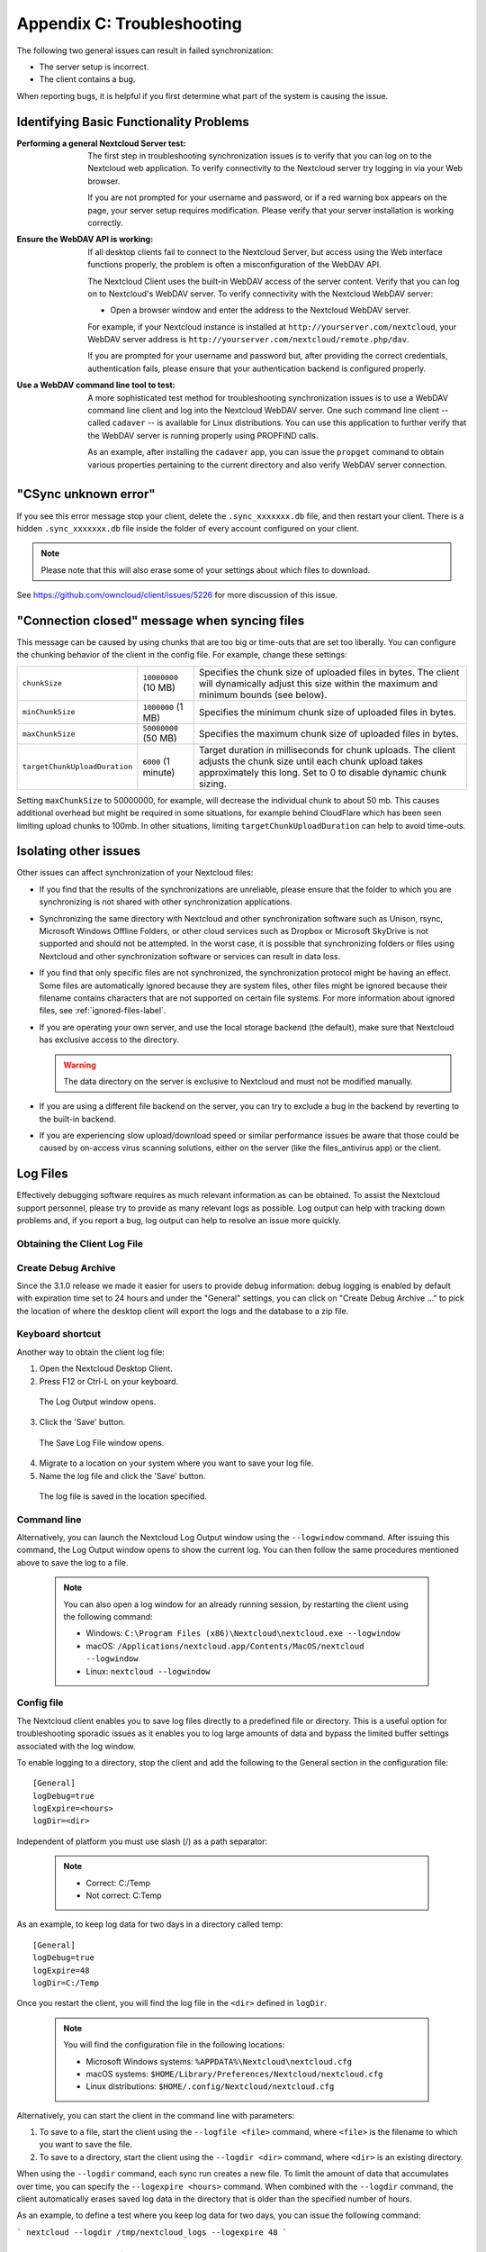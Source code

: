 Appendix C: Troubleshooting
===========================

The following two general issues can result in failed synchronization:

- The server setup is incorrect.
- The client contains a bug.

When reporting bugs, it is helpful if you first determine what part of the
system is causing the issue.

Identifying Basic Functionality Problems
----------------------------------------

:Performing a general Nextcloud Server test:
  The first step in troubleshooting synchronization issues is to verify that
  you can log on to the Nextcloud web application. To verify connectivity to the
  Nextcloud server try logging in via your Web browser.

  If you are not prompted for your username and password, or if a red warning
  box appears on the page, your server setup requires modification. Please verify
  that your server installation is working correctly.

:Ensure the WebDAV API is working:
  If all desktop clients fail to connect to the Nextcloud Server, but access
  using the Web interface functions properly, the problem is often a
  misconfiguration of the WebDAV API.

  The Nextcloud Client uses the built-in WebDAV access of the server content.
  Verify that you can log on to Nextcloud's WebDAV server. To verify connectivity
  with the Nextcloud WebDAV server:

  - Open a browser window and enter the address to the Nextcloud WebDAV server.

  For example, if your Nextcloud instance is installed at
  ``http://yourserver.com/nextcloud``, your WebDAV server address is
  ``http://yourserver.com/nextcloud/remote.php/dav``.

  If you are prompted for your username and password but, after providing the
  correct credentials, authentication fails, please ensure that your
  authentication backend is configured properly.

:Use a WebDAV command line tool to test:
  A more sophisticated test method for troubleshooting synchronization issues
  is to use a WebDAV command line client and log into the Nextcloud WebDAV server.
  One such command line client -- called ``cadaver`` -- is available for Linux
  distributions. You can use this application to further verify that the WebDAV
  server is running properly using PROPFIND calls.

  As an example, after installing the ``cadaver`` app, you can issue the
  ``propget`` command to obtain various properties pertaining to the current
  directory and also verify WebDAV server connection.

"CSync unknown error"
---------------------

If you see this error message stop your client, delete the
``.sync_xxxxxxx.db`` file, and then restart your client.
There is a  hidden ``.sync_xxxxxxx.db`` file inside the folder of every account
configured on your client.

.. NOTE::
   Please note that this will also erase some of your settings about which
   files to download.

See https://github.com/owncloud/client/issues/5226 for more discussion of this
issue.

"Connection closed" message when syncing files
---------------------

This message can be caused by using chunks that are too big or time-outs that
are set too liberally. You can configure the chunking behavior of the client in
the config file. For example, change these settings:

+----------------------------------+--------------------------+--------------------------------------------------------------------------------------------------------+
| ``chunkSize``                    | ``10000000`` (10 MB)     | Specifies the chunk size of uploaded files in bytes.                                                   |
|                                  |                          | The client will dynamically adjust this size within the maximum and minimum bounds (see below).        |
+----------------------------------+--------------------------+--------------------------------------------------------------------------------------------------------+
| ``minChunkSize``                 | ``1000000`` (1 MB)       | Specifies the minimum chunk size of uploaded files in bytes.                                           |
+----------------------------------+--------------------------+--------------------------------------------------------------------------------------------------------+
| ``maxChunkSize``                 | ``50000000`` (50 MB)     | Specifies the maximum chunk size of uploaded files in bytes.                                           |
+----------------------------------+--------------------------+--------------------------------------------------------------------------------------------------------+
| ``targetChunkUploadDuration``    | ``6000`` (1 minute)      | Target duration in milliseconds for chunk uploads.                                                     |
|                                  |                          | The client adjusts the chunk size until each chunk upload takes approximately this long.               |
|                                  |                          | Set to 0 to disable dynamic chunk sizing.                                                              |
+----------------------------------+--------------------------+--------------------------------------------------------------------------------------------------------+

Setting ``maxChunkSize`` to 50000000, for example, will decrease the
individual chunk to about 50 mb. This causes additional overhead but
might be required in some situations, for example behind CloudFlare which
has been seen limiting upload chunks to 100mb. In other situations,
limiting ``targetChunkUploadDuration`` can help to avoid time-outs.

Isolating other issues
----------------------

Other issues can affect synchronization of your Nextcloud files:

- If you find that the results of the synchronizations are unreliable, please
  ensure that the folder to which you are synchronizing is not shared with
  other synchronization applications.

- Synchronizing the same directory with Nextcloud and other synchronization
  software such as Unison, rsync, Microsoft Windows Offline Folders, or other
  cloud services such as Dropbox or Microsoft SkyDrive is not supported and
  should not be attempted. In the worst case, it is possible that synchronizing
  folders or files using Nextcloud and other synchronization software or
  services can result in data loss.

- If you find that only specific files are not synchronized, the
  synchronization protocol might be having an effect. Some files are
  automatically ignored because they are system files, other files might be
  ignored because their filename contains characters that are not supported on
  certain file systems. For more information about ignored files, see
  :ref:`ignored-files-label`.

- If you are operating your own server, and use the local storage backend (the
  default), make sure that Nextcloud has exclusive access to the directory.

  .. warning:: The data directory on the server is exclusive to Nextcloud and must not be modified manually.

- If you are using a different file backend on the server, you can try to exclude a bug in the
  backend by reverting to the built-in backend.

- If you are experiencing slow upload/download speed or similar performance issues
  be aware that those could be caused by on-access virus scanning solutions, either
  on the server (like the files_antivirus app) or the client.

Log Files
---------

Effectively debugging software requires as much relevant information as can be
obtained.  To assist the Nextcloud support personnel, please try to provide as
many relevant logs as possible. Log output can help  with tracking down
problems and, if you report a bug, log output can help to resolve an issue more
quickly.

Obtaining the Client Log File
~~~~~~~~~~~~~~~~~~~~~~~~~~~~~

Create Debug Archive
~~~~~~~~~~~~~~~~~~~~

Since the 3.1.0 release we made it easier for users to provide debug information: debug logging is enabled by default with expiration time set to 24 hours and under the "General" settings, you can click on "Create Debug Archive ..." to pick the location of where the desktop client will export the logs and the database to a zip file.

  .. image:: images/create_debug_archive.png

Keyboard shortcut
~~~~~~~~~~~~~~~~~

Another way to obtain the client log file:

1. Open the Nextcloud Desktop Client.

2. Press F12 or Ctrl-L on your keyboard.

  The Log Output window opens.

  .. image:: images/log_output_window.png

3. Click the 'Save' button.

  The Save Log File window opens.

  .. image:: images/save_log_file.png

4. Migrate to a location on your system where you want to save your log file.

5. Name the log file and click the 'Save' button.

  The log file is saved in the location specified.

Command line
~~~~~~~~~~~~

Alternatively, you can launch the Nextcloud Log Output window using the
``--logwindow`` command. After issuing this command, the Log Output window
opens to show the current log. You can then follow the same procedures
mentioned above to save the log to a file.

  .. note:: You can also open a log window for an already running session, by
     restarting the client using the following command:

     * Windows: ``C:\Program Files (x86)\Nextcloud\nextcloud.exe --logwindow``
     * macOS: ``/Applications/nextcloud.app/Contents/MacOS/nextcloud --logwindow``
     * Linux: ``nextcloud --logwindow``

Config file
~~~~~~~~~~~

The Nextcloud client enables you to save log files directly to a predefined file
or directory.  This is a useful option for troubleshooting sporadic issues as
it enables you to log large amounts of data and bypass the limited buffer
settings associated with the log window.

To enable logging to a directory, stop the client and add the following to the General section in the configuration file:

::

  [General]
  logDebug=true
  logExpire=<hours>
  logDir=<dir>

Independent of platform you must use slash (/) as a path separator:

  .. note::
    * Correct: C:/Temp
    * Not correct: C:\Temp

As an example, to keep log data for two days in a directory called temp:

::

  [General]
  logDebug=true
  logExpire=48
  logDir=C:/Temp

Once you restart the client, you will find the log file in the ``<dir>`` defined in ``logDir``.

  .. note:: You will find the configuration file in the following locations:

    * Microsoft Windows systems: ``%APPDATA%\Nextcloud\nextcloud.cfg``
    * macOS systems: ``$HOME/Library/Preferences/Nextcloud/nextcloud.cfg``
    * Linux distributions: ``$HOME/.config/Nextcloud/nextcloud.cfg``


Alternatively, you can start the client in the command line with parameters:

1. To save to a file, start the client using the ``--logfile <file>`` command,
   where ``<file>`` is the filename to which you want to save the file.

2. To save to a directory, start the client using the ``--logdir <dir>`` command, where ``<dir>``
   is an existing directory.

When using the ``--logdir`` command, each sync run creates a new file. To limit
the amount of data that accumulates over time, you can specify the
``--logexpire <hours>`` command. When combined with the ``--logdir`` command,
the client automatically erases saved log data in the directory that is older
than the specified number of hours.

As an example, to define a test where you keep log data for two days, you can
issue the following command:

```
nextcloud --logdir /tmp/nextcloud_logs --logexpire 48
```

Nextcloud server Log File
~~~~~~~~~~~~~~~~~~~~~~~~~

The Nextcloud server also maintains an Nextcloud specific log file. This log file
must be enabled through the Nextcloud Administration page. On that page, you can
adjust the log level. We recommend that when setting the log file level that
you set it to a verbose level like ``Debug`` or ``Info``.

You can view the server log file using the web interface or you can open it
directly from the file system in the Nextcloud server data directory.

.. todo:: Need more information on this.  How is the log file accessed?
   Need to explore procedural steps in access and in saving this file ... similar
   to how the log file is managed for the client.  Perhaps it is detailed in the
   Admin Guide and a link should be provided from here.  I will look into that
   when I begin heavily editing the Admin Guide.

Webserver Log Files
~~~~~~~~~~~~~~~~~~~

It can be helpful to view your webserver's error log file to isolate any
Nextcloud-related problems. For Apache on Linux, the error logs are typically
located in the ``/var/log/apache2`` directory. Some helpful files include the
following:

- ``error_log`` -- Maintains errors associated with PHP code.
- ``access_log`` -- Typically records all requests handled by the server; very
  useful as a debugging tool because the log line contains information specific
  to each request and its result.

You can find more information about Apache logging at
``http://httpd.apache.org/docs/current/logs.html``.

Core Dumps
----------

On macOS and Linux systems, and in the unlikely event the client software
crashes, the client is able to write a core dump file.  Obtaining a core dump
file can assist Nextcloud Customer Support tremendously in the debugging
process.

To enable the writing of core dump files, you must define the
``OWNCLOUD_CORE_DUMP`` environment variable on the system.

For example:

```
OWNCLOUD_CORE_DUMP=1 nextcloud
```

This command starts the client with core dumping enabled and saves the files in
the current working directory.

.. note:: Core dump files can be fairly large.  Before enabling core dumps on
   your system, ensure that you have enough disk space to accommodate these files.
   Also, due to their size, we strongly recommend that you properly compress any
   core dump files prior to sending them to Nextcloud Customer Support.
